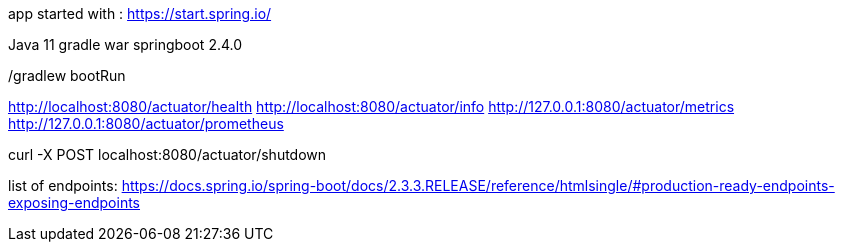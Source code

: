 app started with : https://start.spring.io/

Java 11
gradle
war
springboot 2.4.0




./gradlew bootRun

http://localhost:8080/actuator/health
http://localhost:8080/actuator/info
http://127.0.0.1:8080/actuator/metrics
http://127.0.0.1:8080/actuator/prometheus

curl -X POST localhost:8080/actuator/shutdown

list of endpoints: 
https://docs.spring.io/spring-boot/docs/2.3.3.RELEASE/reference/htmlsingle/#production-ready-endpoints-exposing-endpoints